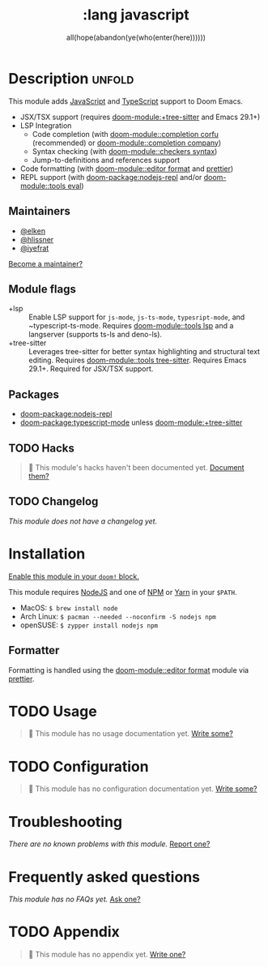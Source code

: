#+title:    :lang javascript
#+subtitle: all(hope(abandon(ye(who(enter(here))))))
#+created:  January 16, 2017
#+since:    1.3

* Description :unfold:
This module adds [[https://www.javascript.com/][JavaScript]] and [[https://www.typescriptlang.org/][TypeScript]] support to Doom Emacs.

- JSX/TSX support (requires [[doom-module:+tree-sitter]] and Emacs 29.1+)
- LSP Integration
  - Code completion (with [[doom-module::completion corfu]] (recommended) or
    [[doom-module::completion company]])
  - Syntax checking (with [[doom-module::checkers syntax]])
  - Jump-to-definitions and references support
- Code formatting (with [[doom-module::editor format]] and [[https://prettier.io/docs/en/install.html][prettier]])
- REPL support (with [[doom-package:nodejs-repl]] and/or [[doom-module::tools eval]])

** Maintainers
- [[doom-user:][@elken]]
- [[doom-user:][@hlissner]]
- [[doom-user:][@iyefrat]]

[[doom-contrib-maintainer:][Become a maintainer?]]

** Module flags
- +lsp ::
  Enable LSP support for ~js-mode~, ~js-ts-mode~, ~typesript-mode~, and
  ~typescript-ts-mode. Requires [[doom-module::tools lsp]] and a langserver
  (supports ts-ls and deno-ls).
- +tree-sitter ::
  Leverages tree-sitter for better syntax highlighting and structural text
  editing. Requires [[doom-module::tools tree-sitter]]. Requires Emacs 29.1+.
  Required for JSX/TSX support.

** Packages
- [[doom-package:nodejs-repl]]
- [[doom-package:typescript-mode]] unless [[doom-module:+tree-sitter]]

** TODO Hacks
#+begin_quote
 󱌣 This module's hacks haven't been documented yet. [[doom-contrib-module:][Document them?]]
#+end_quote

** TODO Changelog
# This section will be machine generated. Don't edit it by hand.
/This module does not have a changelog yet./

* Installation
[[id:01cffea4-3329-45e2-a892-95a384ab2338][Enable this module in your ~doom!~ block.]]

This module requires [[https://nodejs.org/en/][NodeJS]] and one of [[https://www.npmjs.com/][NPM]] or [[https://yarnpkg.com/][Yarn]] in your =$PATH=.

- MacOS: ~$ brew install node~
- Arch Linux: ~$ pacman --needed --noconfirm -S nodejs npm~
- openSUSE: ~$ zypper install nodejs npm~

** Formatter
Formatting is handled using the [[doom-module::editor format]] module via [[https://prettier.io/docs/en/install.html][prettier]].

* TODO Usage
#+begin_quote
 󱌣 This module has no usage documentation yet. [[doom-contrib-module:][Write some?]]
#+end_quote

* TODO Configuration
#+begin_quote
 󱌣 This module has no configuration documentation yet. [[doom-contrib-module:][Write some?]]
#+end_quote

* Troubleshooting
/There are no known problems with this module./ [[doom-report:][Report one?]]

* Frequently asked questions
/This module has no FAQs yet./ [[doom-suggest-faq:][Ask one?]]

* TODO Appendix
#+begin_quote
 󱌣 This module has no appendix yet. [[doom-contrib-module:][Write one?]]
#+end_quote
